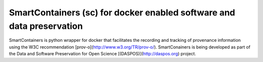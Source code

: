 ######################################################################
SmartContainers (sc) for docker enabled software and data preservation
######################################################################

SmartContainers is python wrapper for docker that facilitates the recording
and tracking of provenance information using the W3C recommendation
[prov-o](http://www.w3.org/TR/prov-o/). SmartConainers is being developed as part of the Data and Software Preservation
for Open Science [(DASPOS)](http://daspos.org) project.
